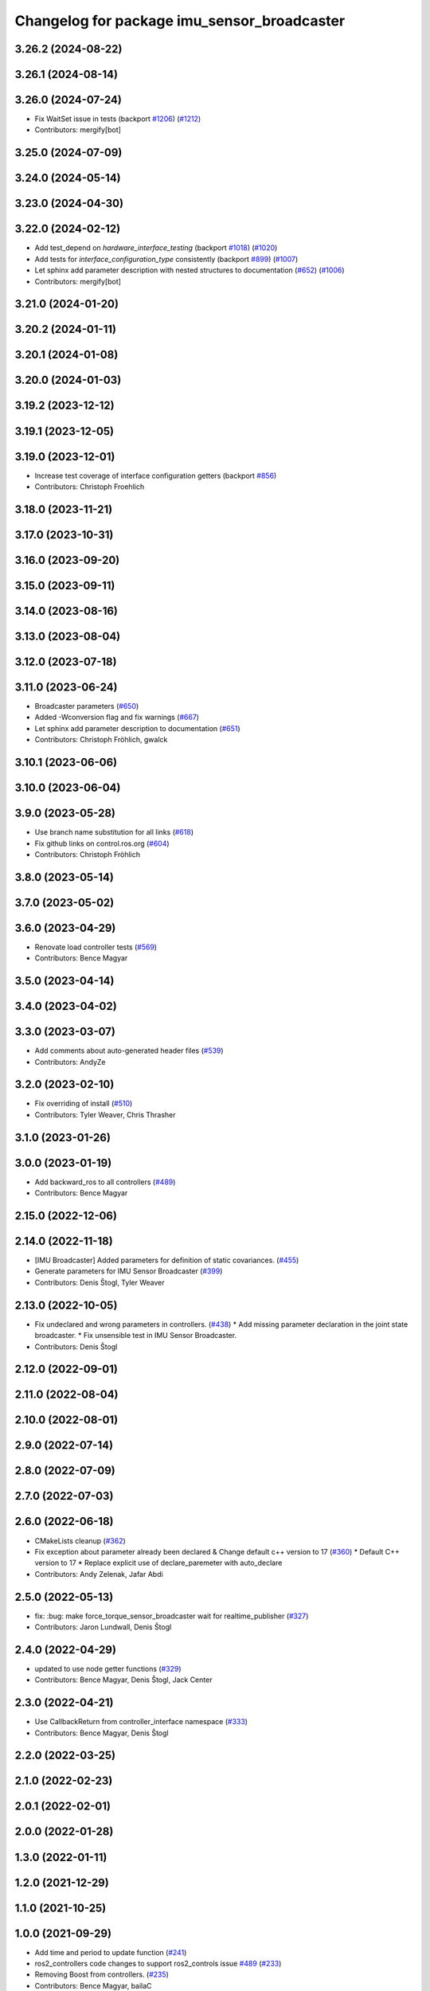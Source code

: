 ^^^^^^^^^^^^^^^^^^^^^^^^^^^^^^^^^^^^^^^^^^^^
Changelog for package imu_sensor_broadcaster
^^^^^^^^^^^^^^^^^^^^^^^^^^^^^^^^^^^^^^^^^^^^

3.26.2 (2024-08-22)
-------------------

3.26.1 (2024-08-14)
-------------------

3.26.0 (2024-07-24)
-------------------
* Fix WaitSet issue in tests  (backport `#1206 <https://github.com/ros-controls/ros2_controllers/issues/1206>`_) (`#1212 <https://github.com/ros-controls/ros2_controllers/issues/1212>`_)
* Contributors: mergify[bot]

3.25.0 (2024-07-09)
-------------------

3.24.0 (2024-05-14)
-------------------

3.23.0 (2024-04-30)
-------------------

3.22.0 (2024-02-12)
-------------------
* Add test_depend on `hardware_interface_testing` (backport `#1018 <https://github.com/ros-controls/ros2_controllers/issues/1018>`_) (`#1020 <https://github.com/ros-controls/ros2_controllers/issues/1020>`_)
* Add tests for `interface_configuration_type` consistently (backport `#899 <https://github.com/ros-controls/ros2_controllers/issues/899>`_) (`#1007 <https://github.com/ros-controls/ros2_controllers/issues/1007>`_)
* Let sphinx add parameter description with nested structures to documentation (`#652 <https://github.com/ros-controls/ros2_controllers/issues/652>`_) (`#1006 <https://github.com/ros-controls/ros2_controllers/issues/1006>`_)
* Contributors: mergify[bot]

3.21.0 (2024-01-20)
-------------------

3.20.2 (2024-01-11)
-------------------

3.20.1 (2024-01-08)
-------------------

3.20.0 (2024-01-03)
-------------------

3.19.2 (2023-12-12)
-------------------

3.19.1 (2023-12-05)
-------------------

3.19.0 (2023-12-01)
-------------------
* Increase test coverage of interface configuration getters (backport `#856 <https://github.com/ros-controls/ros2_controllers/issues/856>`_)
* Contributors: Christoph Froehlich

3.18.0 (2023-11-21)
-------------------

3.17.0 (2023-10-31)
-------------------

3.16.0 (2023-09-20)
-------------------

3.15.0 (2023-09-11)
-------------------

3.14.0 (2023-08-16)
-------------------

3.13.0 (2023-08-04)
-------------------

3.12.0 (2023-07-18)
-------------------

3.11.0 (2023-06-24)
-------------------
* Broadcaster parameters (`#650 <https://github.com/ros-controls/ros2_controllers/issues/650>`_)
* Added -Wconversion flag and fix warnings (`#667 <https://github.com/ros-controls/ros2_controllers/issues/667>`_)
* Let sphinx add parameter description to documentation (`#651 <https://github.com/ros-controls/ros2_controllers/issues/651>`_)
* Contributors: Christoph Fröhlich, gwalck

3.10.1 (2023-06-06)
-------------------

3.10.0 (2023-06-04)
-------------------

3.9.0 (2023-05-28)
------------------
* Use branch name substitution for all links (`#618 <https://github.com/ros-controls/ros2_controllers/issues/618>`_)
* Fix github links on control.ros.org (`#604 <https://github.com/ros-controls/ros2_controllers/issues/604>`_)
* Contributors: Christoph Fröhlich

3.8.0 (2023-05-14)
------------------

3.7.0 (2023-05-02)
------------------

3.6.0 (2023-04-29)
------------------
* Renovate load controller tests (`#569 <https://github.com/ros-controls/ros2_controllers/issues/569>`_)
* Contributors: Bence Magyar

3.5.0 (2023-04-14)
------------------

3.4.0 (2023-04-02)
------------------

3.3.0 (2023-03-07)
------------------
* Add comments about auto-generated header files (`#539 <https://github.com/ros-controls/ros2_controllers/issues/539>`_)
* Contributors: AndyZe

3.2.0 (2023-02-10)
------------------
* Fix overriding of install (`#510 <https://github.com/ros-controls/ros2_controllers/issues/510>`_)
* Contributors: Tyler Weaver, Chris Thrasher

3.1.0 (2023-01-26)
------------------

3.0.0 (2023-01-19)
------------------
* Add backward_ros to all controllers (`#489 <https://github.com/ros-controls/ros2_controllers/issues/489>`_)
* Contributors: Bence Magyar

2.15.0 (2022-12-06)
-------------------

2.14.0 (2022-11-18)
-------------------
* [IMU Broadcaster] Added parameters for definition of static covariances. (`#455 <https://github.com/ros-controls/ros2_controllers/issues/455>`_)
* Generate parameters for IMU Sensor Broadcaster (`#399 <https://github.com/ros-controls/ros2_controllers/issues/399>`_)
* Contributors: Denis Štogl, Tyler Weaver

2.13.0 (2022-10-05)
-------------------
* Fix undeclared and wrong parameters in controllers. (`#438 <https://github.com/ros-controls/ros2_controllers/issues/438>`_)
  * Add missing parameter declaration in the joint state broadcaster.
  * Fix unsensible test in IMU Sensor Broadcaster.
* Contributors: Denis Štogl

2.12.0 (2022-09-01)
-------------------

2.11.0 (2022-08-04)
-------------------

2.10.0 (2022-08-01)
-------------------

2.9.0 (2022-07-14)
------------------

2.8.0 (2022-07-09)
------------------

2.7.0 (2022-07-03)
------------------

2.6.0 (2022-06-18)
------------------
* CMakeLists cleanup (`#362 <https://github.com/ros-controls/ros2_controllers/issues/362>`_)
* Fix exception about parameter already been declared & Change default c++ version to 17 (`#360 <https://github.com/ros-controls/ros2_controllers/issues/360>`_)
  * Default C++ version to 17
  * Replace explicit use of declare_paremeter with auto_declare
* Contributors: Andy Zelenak, Jafar Abdi

2.5.0 (2022-05-13)
------------------
* fix: :bug: make force_torque_sensor_broadcaster wait for realtime_publisher (`#327 <https://github.com/ros-controls/ros2_controllers/issues/327>`_)
* Contributors: Jaron Lundwall, Denis Štogl

2.4.0 (2022-04-29)
------------------
* updated to use node getter functions (`#329 <https://github.com/ros-controls/ros2_controllers/issues/329>`_)
* Contributors: Bence Magyar, Denis Štogl, Jack Center

2.3.0 (2022-04-21)
------------------
* Use CallbackReturn from controller_interface namespace (`#333 <https://github.com/ros-controls/ros2_controllers/issues/333>`_)
* Contributors: Bence Magyar, Denis Štogl

2.2.0 (2022-03-25)
------------------

2.1.0 (2022-02-23)
------------------

2.0.1 (2022-02-01)
------------------

2.0.0 (2022-01-28)
------------------

1.3.0 (2022-01-11)
------------------

1.2.0 (2021-12-29)
------------------

1.1.0 (2021-10-25)
------------------

1.0.0 (2021-09-29)
------------------
* Add time and period to update function (`#241 <https://github.com/ros-controls/ros2_controllers/issues/241>`_)
* ros2_controllers code changes to support ros2_controls issue `#489 <https://github.com/ros-controls/ros2_controllers/issues/489>`_ (`#233 <https://github.com/ros-controls/ros2_controllers/issues/233>`_)
* Removing Boost from controllers. (`#235 <https://github.com/ros-controls/ros2_controllers/issues/235>`_)
* Contributors: Bence Magyar, bailaC

0.5.0 (2021-08-30)
------------------
* Add auto declaration of parameters. (`#224 <https://github.com/ros-controls/ros2_controllers/issues/224>`_)
* Bring precommit config up to speed with ros2_control (`#227 <https://github.com/ros-controls/ros2_controllers/issues/227>`_)
* Add initial pre-commit setup. (`#220 <https://github.com/ros-controls/ros2_controllers/issues/220>`_)
* Contributors: Bence Magyar, Denis Štogl, Lovro Ivanov

0.4.1 (2021-07-08)
------------------

0.4.0 (2021-06-28)
------------------
* Add imu sensor broadcaster (`#195 <https://github.com/ros-controls/ros2_controllers/issues/195>`_)
  * Add imu_sensor_broadcaster
  * Link IMU Sensor broadcaster in controllers docs
* Contributors: Bence Magyar, Victor Lopez

0.3.1 (2021-05-23)
------------------

0.3.0 (2021-05-21)
------------------

0.2.1 (2021-05-03)
------------------

0.2.0 (2021-02-06)
------------------

0.1.2 (2021-01-07)
------------------

0.1.1 (2021-01-06)
------------------

0.1.0 (2020-12-23)
------------------
